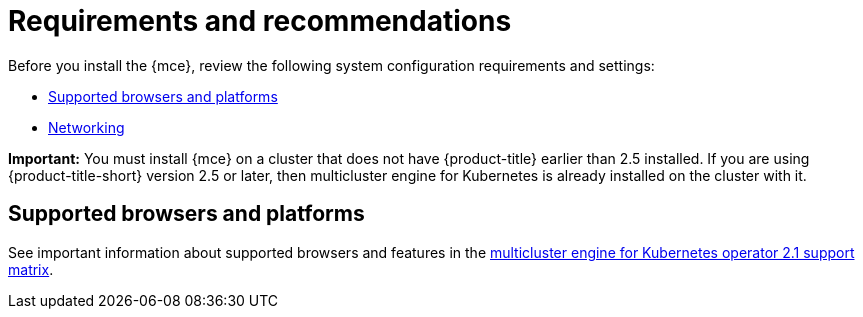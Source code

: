 [#requirements-and-recommendations]
= Requirements and recommendations

Before you install the {mce}, review the following system configuration requirements and settings:


* <<supported-browsers-platforms,Supported browsers and platforms>>
* xref:../networking_mce.adoc#networking-mce[Networking]

*Important:* You must install {mce} on a cluster that does not have {product-title} earlier than 2.5 installed. If you are using {product-title-short} version 2.5 or later, then multicluster engine for Kubernetes is already installed on the cluster with it.

[#supported-browsers-platforms]
== Supported browsers and platforms 

See important information about supported browsers and features in the https://access.redhat.com/articles/6973062[multicluster engine for Kubernetes operator 2.1 support matrix].

